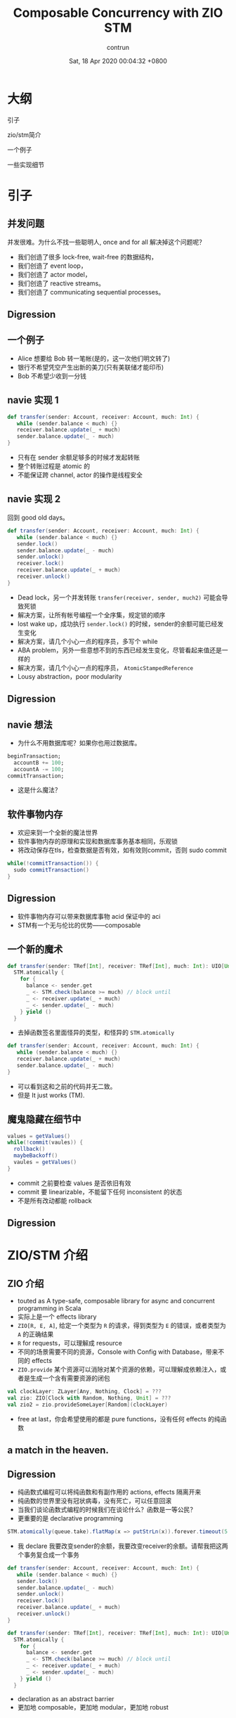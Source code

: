 #+AUTHOR: contrun
#+TITLE: Composable Concurrency with ZIO STM
#+DATE: Sat, 18 Apr 2020 00:04:32 +0800
#+LANGUAGE: zh-CN

* 大纲
引子

zio/stm简介

一个例子

一些实现细节

* 引子

** 并发问题
并发很难。为什么不找一些聪明人, once and for all 解决掉这个问题呢？

+ 我们创造了很多 lock-free, wait-free 的数据结构，
+ 我们创造了 event loop，
+ 我们创造了 actor model，
+ 我们创造了 reactive streams。
+ 我们创造了 communicating sequential processes。


** Digression
[[../pictures/meta-programming-hard.jpg]]



# 是的，我大golang的世界并发是很容易的。我们彻底解决了泛型需要学习成本的问题，我们根本就不支持泛型。我们彻底解决了元编程难写难debug的问题，我们根本就不支持元编程。

** 一个例子
+ Alice 想要给 Bob 转一笔帐(是的，这一次他们明文转了)
+ 银行不希望凭空产生出新的美刀(只有美联储才能印币)
+ Bob 不希望少收到一分钱

** navie 实现 1
#+begin_src scala
def transfer(sender: Account, receiver: Account, much: Int) {
   while (sender.balance < much) {}
   receiver.balance.update(_ + much)
   sender.balance.update(_ - much)
}
#+end_src

+ 只有在 sender 余额足够多的时候才发起转账
+ 整个转账过程是 atomic 的
+ 不能保证跨 channel, actor 的操作是线程安全

** navie 实现 2

回到 good old days。

#+begin_src scala
def transfer(sender: Account, receiver: Account, much: Int) {
   while (sender.balance < much) {}
   sender.lock()
   sender.balance.update(_ - much)
   sender.unlock()
   receiver.lock()
   receiver.balance.update(_ + much)
   receiver.unlock()
}
#+end_src

+ Dead lock，另一个并发转账 ~transfer(receiver, sender, much2)~ 可能会导致死锁
+ 解决方案，让所有帐号编程一个全序集，规定锁的顺序
+ lost wake up，成功执行 ~sender.lock()~ 的时候，sender的余额可能已经发生变化
+ 解决方案，请几个小心一点的程序员，多写个 while
+ ABA problem，另外一些意想不到的东西已经发生变化，尽管看起来值还是一样的
+ 解决方案，请几个小心一点的程序员， ~AtomicStampedReference~
+ Lousy abstraction，poor modularity

** Digression
[[../pictures/10th-year-of-using-mutexes.png]]

** navie 想法

+ 为什么不用数据库呢？如果你也用过数据库。

#+begin_src sql
  beginTransaction;
    accountB += 100;
    accountA -= 100;
  commitTransaction;
#+end_src

+ 这是什么魔法？

** 软件事物内存
+ 欢迎来到一个全新的魔法世界
+ 软件事物内存的原理和实现和数据库事务基本相同，乐观锁
+ 将改动保存在tls，检查数据是否有效，如有效则commit，否则 sudo commit
#+begin_src java
while(!commitTransaction()) {
  sudo commitTransaction()
}
#+end_src

** Digression
[[../pictures/sudo.jpg]]

+ 软件事物内存可以带来数据库事物 acid 保证中的 aci
+ STM有一个无与伦比的优势——composable

** 一个新的魔术
#+begin_src scala
def transfer(sender: TRef[Int], receiver: TRef[Int], much: Int): UIO[Unit] =
  STM.atomically {
    for {
      balance <- sender.get
      _ <- STM.check(balance >= much) // block until
      _ <- receiver.update(_ + much)
      _ <- sender.update(_ - much)
    } yield ()
  }
#+end_src

+ 去掉函数签名里面怪异的类型，和怪异的 ~STM.atomically~

#+begin_src scala
def transfer(sender: Account, receiver: Account, much: Int) {
   while (sender.balance < much) {}
   receiver.balance.update(_ + much)
   sender.balance.update(_ - much)
}
#+end_src

+ 可以看到这和之前的代码并无二致。
+ 但是 It just works (TM).

# Demostration

** 魔鬼隐藏在细节中
#+begin_src java
values = getValues()
while(!commit(vaules)) {
  rollback()
  maybeBackoff()
  vaules = getValues()
}
#+end_src

+ commit 之前要检查 values 是否依旧有效
+ commit 要 linearizable，不能留下任何 inconsistent 的状态
+ 不是所有改动都能 rollback

** Digression
[[../pictures/rollback-to-2019.jpg]]

* ZIO/STM 介绍
** ZIO 介绍
+ touted as A type-safe, composable library for async and concurrent programming in Scala
+ 实际上是一个 effects library
+ ~ZIO[R, E, A]~, 给定一个类型为 ~R~ 的请求，得到类型为 ~E~ 的错误，或者类型为 ~A~ 的正确结果
+ ~R~ for requests，可以理解成 resource
+ 不同的场景需要不同的资源，Console with Config with Database，带来不同的 effects
+ ~ZIO.provide~ 某个资源可以消除对某个资源的依赖，可以理解成依赖注入，或者是生成一个含有需要资源的闭包

#+begin_src scala
val clockLayer: ZLayer[Any, Nothing, Clock] = ???
val zio: ZIO[Clock with Random, Nothing, Unit] = ???
val zio2 = zio.provideSomeLayer[Random](clockLayer)
#+end_src

+ free at last，你会希望使用的都是 pure functions，没有任何 effects 的纯函数


** a match in the heaven.
[[../pictures/print-is-no-more.jpg]]
** Digression

+ 纯函数式编程可以将纯函数和有副作用的 actions, effects 隔离开来
+ 纯函数的世界里没有冠状病毒，没有死亡，可以任意回滚
+ 当我们谈论函数式编程的时候我们在谈论什么？函数是一等公民？
+ 更重要的是 declarative programming

#+begin_src scala
STM.atomically(queue.take).flatMap(x => putStrLn(x)).forever.timeout(5.seconds)
#+end_src

+ 我 declare 我要改变sender的余额，我要改变receiver的余额。请帮我把这两个事务复合成一个事务
#+begin_src scala
def transfer(sender: Account, receiver: Account, much: Int) {
   while (sender.balance < much) {}
   sender.lock()
   sender.balance.update(_ - much)
   sender.unlock()
   receiver.lock()
   receiver.balance.update(_ + much)
   receiver.unlock()
}
#+end_src

#+begin_src scala
def transfer(sender: TRef[Int], receiver: TRef[Int], much: Int): UIO[Unit] =
  STM.atomically {
    for {
      balance <- sender.get
      _ <- STM.check(balance >= much) // block until
      _ <- receiver.update(_ + much)
      _ <- sender.update(_ - much)
    } yield ()
  }
#+end_src

+ declaration as an abstract barrier
+ 更加地 composable，更加地 modular，更加地 robust

** Yet another certainly harmful monad tutorial
+ 所以 ZIO 里面的 STM 到底是个啥？是个 monad。
+ ~UIO[A]~ 理解成为计算过程的抽象，这个过程执行完毕可以得到一个类型为A的结果a
+ ~flatMap(ua: UIO[A], f: (A -> UIO[B])): UIO[B]~
+ 从计算过程 ~UIO[A]~ 得到结果 ~a~ ，然后喂给 ~(A -> UIO[B])~ 得到 ~UIO[B]~ ，最终执行得到结果 ~B~
+ 两个事务的组合其实也是如此

#+begin_src scala
    for {
      balance <- sender.get // USTM[Int]
      _ <- STM.check(balance >= much) // USTM[Unit]
    } yield ()
#+end_src

+ 实现上来说我们需要定义，怎么从一个 ~USTM[Int]~ 里面取出 ~Int~  (~balance <- sender.get~)
+ 怎么样把 ~USTM[A] -> (A -> USTM[B)]~ 变成一个 ~USTM[B]~ (~STM.check(balance >= much)==~)
+ declarative programming 让我们不需要管这么多细节，我们先看下这样的抽象的威力

** Dining philosophers

** Digression
[[../pictures/dining-philosophers-problem.jpg]]

+ 要让每一个哲学家吃上意大利面，即使他是苏格拉底，fuck historians
+ 要让每个哲学家用两个叉子吃意大利面
# 我写意大利面代码也要几个 forks
+ 吃意大利面的精髓在于不要让拿叉子的过程打环
+ 其实这个之前说的转账死锁就是两个哲学家在吃意大利面打环了
+ 如何用 STM 解决 Dining philosophers 问题？

#+begin_src scala
  val leftFork = forks(n)
  val rightFork = forks((n + 1) % forks.length)
  for {
    _ <- leftFork.acquire()
    _ <- rightFork.acquire()
    _ <- queue.offer(s"Philosopher $n haz forks")
    _ <- rightFork.release()
    _ <- leftFork.release()
  } yield ()
#+end_src

+ 你应该对这样的东西感到极端 skeptical
** Digression
[[../pictures/the-code-works.png]]

+ 因为这种写法看起来已经打环
+ It just works (TM).
# Demostration

+ 我虽然不知道它是怎么工作的，但它就能工作！
+ 真正的魔法是在于 STM 这个 monad 的定义
+ declarative programming or concurrency for dummies
+ 就算是成功 acquire leftFork，也不会一直占用 leftFork
+ 如果出现xx会如何自动回滚，自动"释放占用的资源"，自动重试
+ ~rightFork.acquire = rightFork.tryAcquire orElse (rollback and retry)~

* 一些实现细节
+ 我们这个啊，是 high level review
** Digression
[[../pictures/high-level.png]]

** STM vs IO
+ 两者都是 monad，都有 flatMap， for comprehension
+ commit transaction，让其他 STM 看到执行结果是一种副作用
+ 为了隔离开有副作用的 action，特地构造了 STM 这个 monad
+ STM -> IO， ~atomically~
#+begin_src scala
  STM.atomically(
    leftFork.withPermit(rightFork.withPermit(queue.offer(s"Philosopher $n haz forks")))
  )
#+end_src

** Compare and Set
+ compareAndSet, 几乎所有的 lock-free 数据结构之母
#+begin_src scala
  def getAndSet(a: A): A {
    while (true) {
      current = value.get
      loop = !value.compareAndSet(current, a)
      if (!loop) return current
    }
  }
#+end_src
+ 获取当前的值，对比是否依旧是当前值，如果是，用新的值覆盖当前值，如果不是，重试
+ 获取当前值，执行操作，验证当前值的有效性，如果无效，回滚 transaction 并重试，否则commit
+ compareAndSet 是 atomic 的，我们需要保证我们的整个过程是 linerizable 的

** 回滚
+ 运行 atomically 的时候新建一个 thread local 的日志
+ 日志记录了本次 transaction 访问的所有 atomic reference 及其当前值
+ 所有改动都是 isolated, thread local，其他 transaction 无感知
+ 回滚操作只需要清空日志

** 验证并 commit
+ 对 STM monad 的 interpretation 相当于依次执行 continuation
#+begin_src scala
  val leftFork = forks(n)
  val rightFork = forks((n + 1) % forks.length)
  for {
    _ <- leftFork.acquire()
    _ <- rightFork.acquire()
    _ <- queue.offer(s"Philosopher $n haz forks")
    _ <- rightFork.release()
    _ <- leftFork.release()
  } yield ()
#+end_src

+ 依次执行 continuation 的时候会将访问的所有 atomic reference 记录到 expected
+ 验证过程就是验证所有的 atomic reference 的 expecetd == current
+ 为了保证 linearizable 或者其他的一致性条件，可以使用下面的 concurrency control

** Coarse grain concurrency control
+ sqlite way
+ 锁了整个数据库
+ two phase lock

** Fine grain concurrency control
+ postgresql way
+ 锁了对应的 row
+ multi version concurrency control
+ 验证的时候，顺便锁了 write set 里面的 atomic reference

* 谢谢
一点小小的搬运工作，谢谢大家。

* 参考资料

+ [[https://github.com/contrun/stm-problems-zio/][上面例子的源代码]]
+ [[https://www.microsoft.com/en-us/research/publication/composable-memory-transactions/][可以复合的 STM 的主要参考论文(用的 Haskell)]]
+ [[https://www.amazon.com/Art-Multiprocessor-Programming-Revised-Reprint/dp/0123973376/][一本关于 wait-less, lock-less 数据结构的教科书，最后一章是事务内存]]
+ [[https://www.schoolofhaskell.com/user/simonpj/beautiful-concurrency][另外一个 STM 介绍，用 STM 来解决圣诞老人问题]]
+ [[http://java.ociweb.com/mark/stm/article.html][Clojure stm 介绍]]
+ [[http://cs.brown.edu/~mph/HerlihyM93/herlihy93transactional.pdf][在硬件层面上事务内存的论文]][[https://www.microsoft.com/en-us/research/publication/lock-free-data-structures-using-stms-in-haskell/][使用 STM 实现一些常用并发数据结构]]
+ [[https://www.youtube.com/watch?v=d6WWmia0BPM][ZIO STM 的介绍，以及使用 STM 来实现一些常用的并发数据结构]]
+ https://www.oreilly.com/library/view/parallel-and-concurrent/9781449335939/
+ [[https://github.com/snoyberg/why-you-should-use-stm][没有回答标题的 why，会 Walk through haskell stm]]
+ [[https://gitlab.haskell.org/ghc/ghc/-/wikis/commentary/rts/stm][haskell runtime 里的 stm]]
